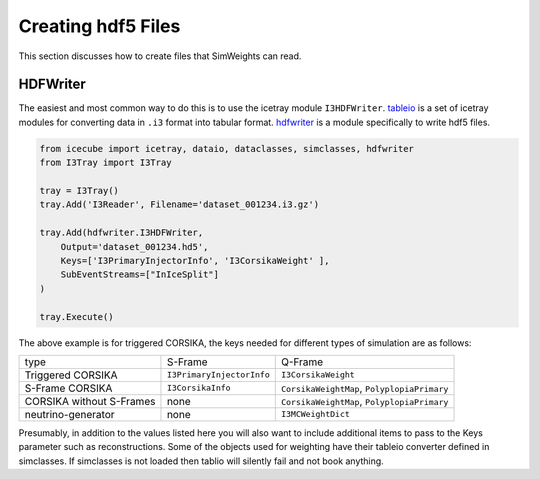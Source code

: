 ===================
Creating hdf5 Files
===================

This section discusses how to create files that SimWeights can read.

HDFWriter
=========

The easiest and most common way to do this is to use the icetray module ``I3HDFWriter``. 
`tableio <https://docs.icecube.aq/icetray/main/projects/tableio/index.html>`_ is a set of icetray modules 
for converting  data in ``.i3`` format into tabular format. 
`hdfwriter <https://docs.icecube.aq/icetray/main/projects/hdfwriter/index.html>`_ is a module specifically 
to write hdf5 files. 

.. code:: 

    from icecube import icetray, dataio, dataclasses, simclasses, hdfwriter
    from I3Tray import I3Tray

    tray = I3Tray()
    tray.Add('I3Reader', Filename='dataset_001234.i3.gz')

    tray.Add(hdfwriter.I3HDFWriter,
        Output='dataset_001234.hd5',
        Keys=['I3PrimaryInjectorInfo', 'I3CorsikaWeight' ],
        SubEventStreams=["InIceSplit"]
    )

    tray.Execute()

The above example is for triggered CORSIKA, the keys needed for different types of simulation are as follows:

+--------------------------+---------------------------+---------------------------------------------+
| type                     | S-Frame                   | Q-Frame                                     |
+--------------------------+---------------------------+---------------------------------------------+
| Triggered CORSIKA        | ``I3PrimaryInjectorInfo`` | ``I3CorsikaWeight``                         |
+--------------------------+---------------------------+---------------------------------------------+
| S-Frame CORSIKA          | ``I3CorsikaInfo``         | ``CorsikaWeightMap``, ``PolyplopiaPrimary`` |
+--------------------------+---------------------------+---------------------------------------------+
| CORSIKA without S-Frames | none                      | ``CorsikaWeightMap``, ``PolyplopiaPrimary`` |
+--------------------------+---------------------------+---------------------------------------------+
| neutrino-generator       | none                      | ``I3MCWeightDict``                          |
+--------------------------+---------------------------+---------------------------------------------+

Presumably, in addition to the values listed here you will also want to include additional items to pass to
the Keys parameter such as reconstructions.
Some of the objects used for weighting have their tableio converter defined in simclasses. 
If simclasses is not loaded then tablio will silently fail and not book anything. 




